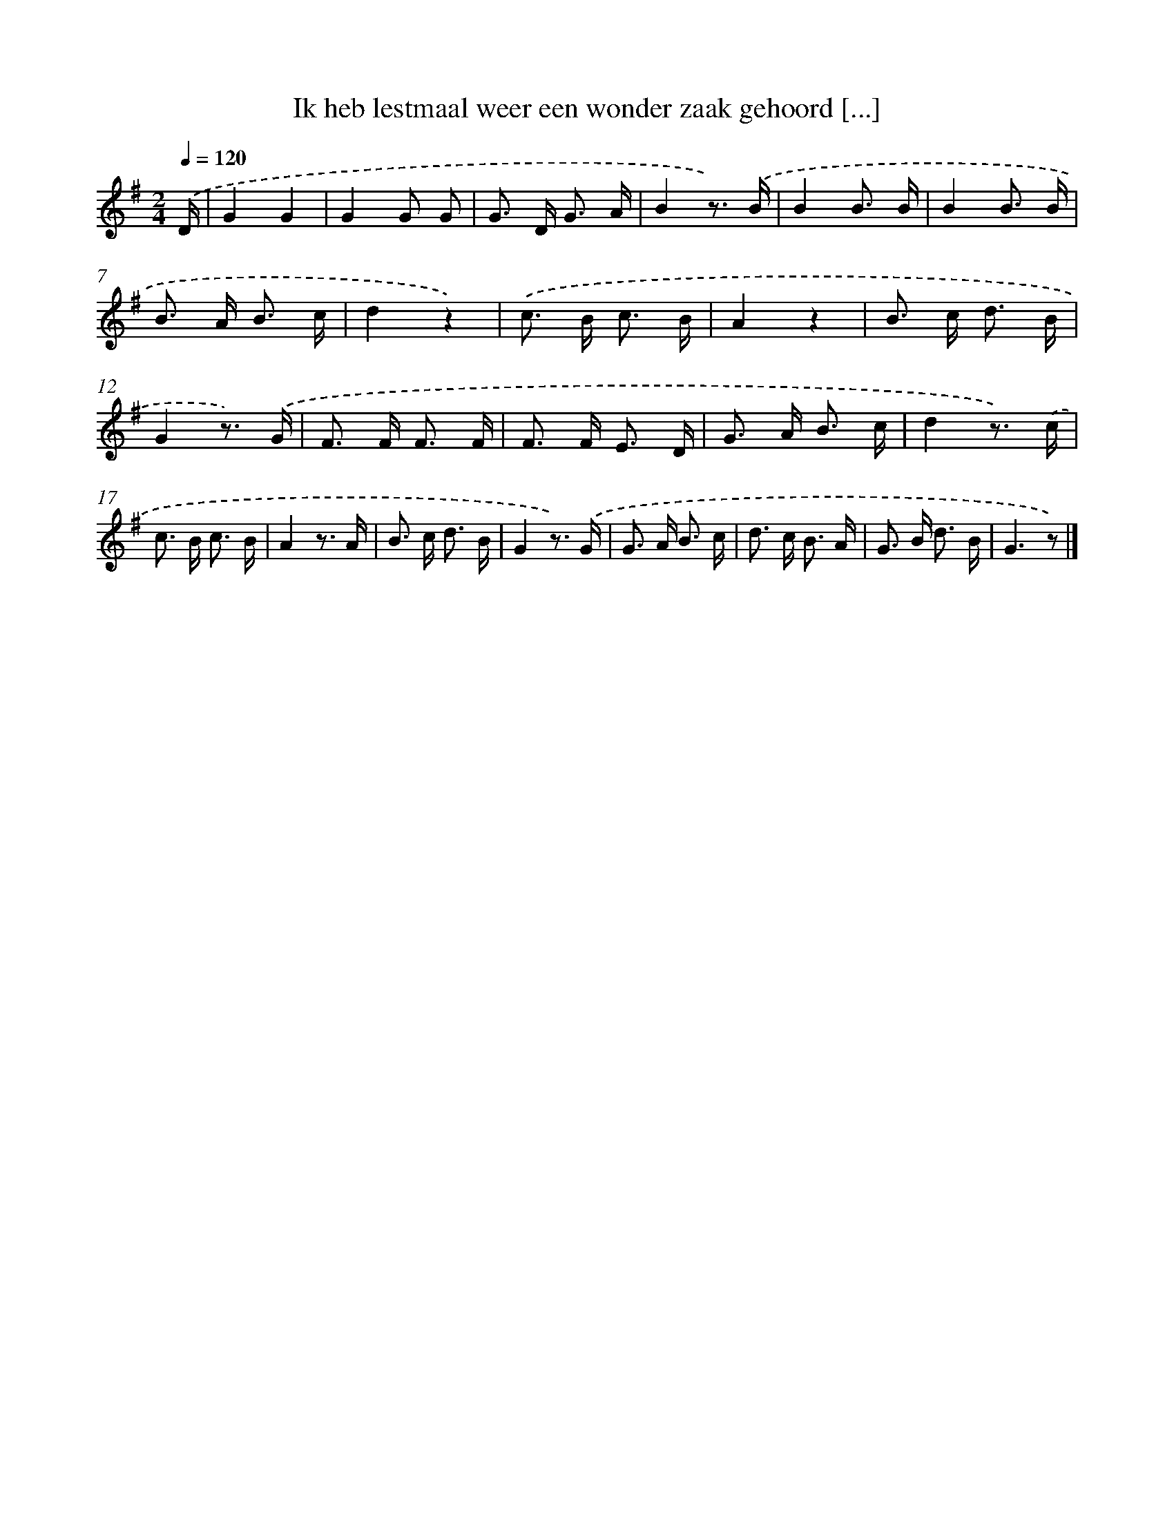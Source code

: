 X: 9367
T: Ik heb lestmaal weer een wonder zaak gehoord [...]
%%abc-version 2.0
%%abcx-abcm2ps-target-version 5.9.1 (29 Sep 2008)
%%abc-creator hum2abc beta
%%abcx-conversion-date 2018/11/01 14:36:55
%%humdrum-veritas 1558453347
%%humdrum-veritas-data 2394630656
%%continueall 1
%%barnumbers 0
L: 1/8
M: 2/4
Q: 1/4=120
K: G clef=treble
.('D/ [I:setbarnb 1]|
G2G2 |
G2G G |
G> D G3/ A/ |
B2z3/) .('B/ |
B2B3/ B/ |
B2B3/ B/ |
B> A B3/ c/ |
d2z2) |
.('c> B c3/ B/ |
A2z2 |
B> c d3/ B/ |
G2z3/) .('G/ |
F> F F3/ F/ |
F> F E3/ D/ |
G> A B3/ c/ |
d2z3/) .('c/ |
c> B c3/ B/ |
A2z3/ A/ |
B> c d3/ B/ |
G2z3/) .('G/ |
G> A B3/ c/ |
d> c B3/ A/ |
G> B d3/ B/ |
G3z) |]
